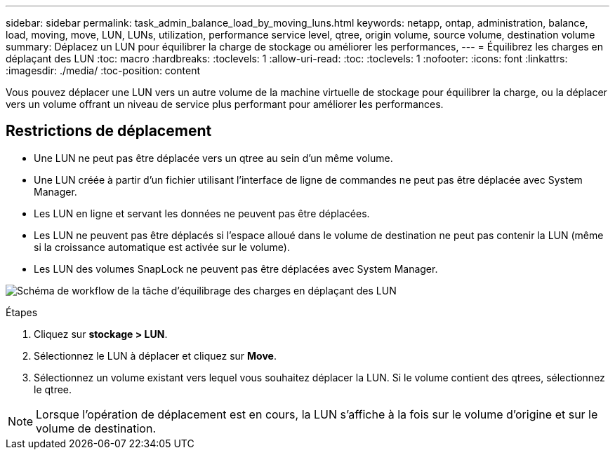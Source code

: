 ---
sidebar: sidebar 
permalink: task_admin_balance_load_by_moving_luns.html 
keywords: netapp, ontap, administration, balance, load, moving, move, LUN, LUNs, utilization, performance service level, qtree, origin volume, source volume, destination volume 
summary: Déplacez un LUN pour équilibrer la charge de stockage ou améliorer les performances, 
---
= Équilibrez les charges en déplaçant des LUN
:toc: macro
:hardbreaks:
:toclevels: 1
:allow-uri-read: 
:toc: 
:toclevels: 1
:nofooter: 
:icons: font
:linkattrs: 
:imagesdir: ./media/
:toc-position: content


[role="lead"]
Vous pouvez déplacer une LUN vers un autre volume de la machine virtuelle de stockage pour équilibrer la charge, ou la déplacer vers un volume offrant un niveau de service plus performant pour améliorer les performances.



== Restrictions de déplacement

* Une LUN ne peut pas être déplacée vers un qtree au sein d'un même volume.
* Une LUN créée à partir d'un fichier utilisant l'interface de ligne de commandes ne peut pas être déplacée avec System Manager.
* Les LUN en ligne et servant les données ne peuvent pas être déplacées.
* Les LUN ne peuvent pas être déplacés si l'espace alloué dans le volume de destination ne peut pas contenir la LUN (même si la croissance automatique est activée sur le volume).
* Les LUN des volumes SnapLock ne peuvent pas être déplacées avec System Manager.


image:workflow_balance_load_by_moving_luns.gif["Schéma de workflow de la tâche d'équilibrage des charges en déplaçant des LUN"]

.Étapes
. Cliquez sur *stockage > LUN*.
. Sélectionnez le LUN à déplacer et cliquez sur *Move*.
. Sélectionnez un volume existant vers lequel vous souhaitez déplacer la LUN.  Si le volume contient des qtrees, sélectionnez le qtree.



NOTE: Lorsque l'opération de déplacement est en cours, la LUN s'affiche à la fois sur le volume d'origine et sur le volume de destination.
